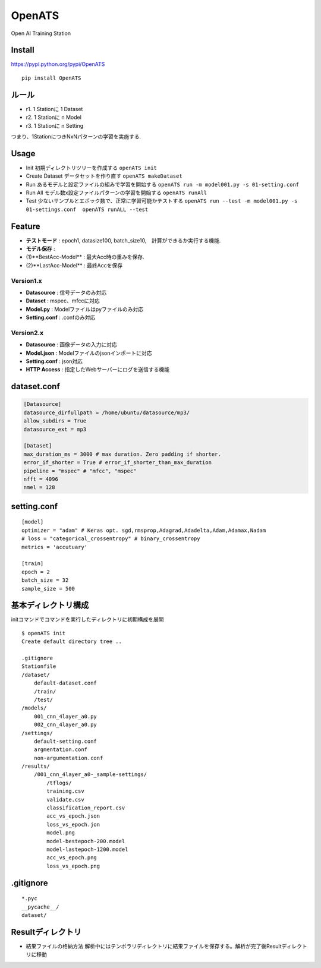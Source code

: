 OpenATS
=======

Open AI Training Station

Install
-------

https://pypi.python.org/pypi/OpenATS

::

    pip install OpenATS

ルール
------

-  r1. 1 Stationに 1 Dataset
-  r2. 1 Stationに n Model
-  r3. 1 Stationに n Setting

つまり、1StationにつきNxNパターンの学習を実施する.

Usage
-----

-  Init 初期ディレクトリツリーを作成する ``openATS init``
-  Create Dataset データセットを作り直す ``openATS makeDataset``
-  Run あるモデルと設定ファイルの組みで学習を開始する
   ``openATS run -m model001.py -s 01-setting.conf``
-  Run All モデル数x設定ファイルパターンの学習を開始する
   ``openATS runAll``
-  Test 少ないサンプルとエポック数で、正常に学習可能かテストする
   ``openATS run --test -m model001.py -s 01-settings.conf  openATS runALL --test``

Feature
-------

-  **テストモード** : epoch1, datasize100,
   batch\_size10,　計算ができるか実行する機能.
-  **モデル保存** :
-  (1)**BestAcc-Model** : 最大Acc時の重みを保存.
-  (2)**LastAcc-Model** : 最終Accを保存

Version1.x
~~~~~~~~~~

-  **Datasource** : 信号データのみ対応
-  **Dataset** : mspec、mfccに対応
-  **Model.py** : Modelファイルはpyファイルのみ対応
-  **Setting.conf** : .confのみ対応

Version2.x
~~~~~~~~~~

-  **Datasource** : 画像データの入力に対応
-  **Model.json** : Modelファイルのjsonインポートに対応
-  **Setting.conf** : json対応
-  **HTTP Access** : 指定したWebサーバーにログを送信する機能

dataset.conf
------------

.. code:: conf

    [Datasource]
    datasource_dirfullpath = /home/ubuntu/datasource/mp3/
    allow_subdirs = True
    datasource_ext = mp3

    [Dataset]
    max_duration_ms = 3000 # max duration. Zero padding if shorter.
    error_if_shorter = True # error_if_shorter_than_max_duration
    pipeline = "mspec" # "mfcc", "mspec"
    nfft = 4096
    nmel = 128

setting.conf
------------

::

    [model]
    optimizer = "adam" # Keras opt. sgd,rmsprop,Adagrad,Adadelta,Adam,Adamax,Nadam
    # loss = "categorical_crossentropy" # binary_crossentropy
    metrics = 'accutuary'

    [train]
    epoch = 2
    batch_size = 32
    sample_size = 500

基本ディレクトリ構成
--------------------

initコマンドでコマンドを実行したディレクトリに初期構成を展開

::

    $ openATS init
    Create default directory tree ..

    .gitignore
    Stationfile
    /dataset/
        default-dataset.conf 
        /train/
        /test/
    /models/
        001_cnn_4layer_a0.py
        002_cnn_4layer_a0.py
    /settings/
        default-setting.conf
        argmentation.conf
        non-argumentation.conf
    /results/
        /001_cnn_4layer_a0-_sample-settings/
            /tflogs/
            training.csv
            validate.csv
            classification_report.csv
            acc_vs_epoch.json
            loss_vs_epoch.jon
            model.png
            model-bestepoch-200.model
            model-lastepoch-1200.model
            acc_vs_epoch.png
            loss_vs_epoch.png

.gitignore
----------

::

    *.pyc
    __pycache__/
    dataset/

Resultディレクトリ
------------------

-  結果ファイルの格納方法
   解析中にはテンポラリディレクトリに結果ファイルを保存する。解析が完了後Resultディレクトリに移動
